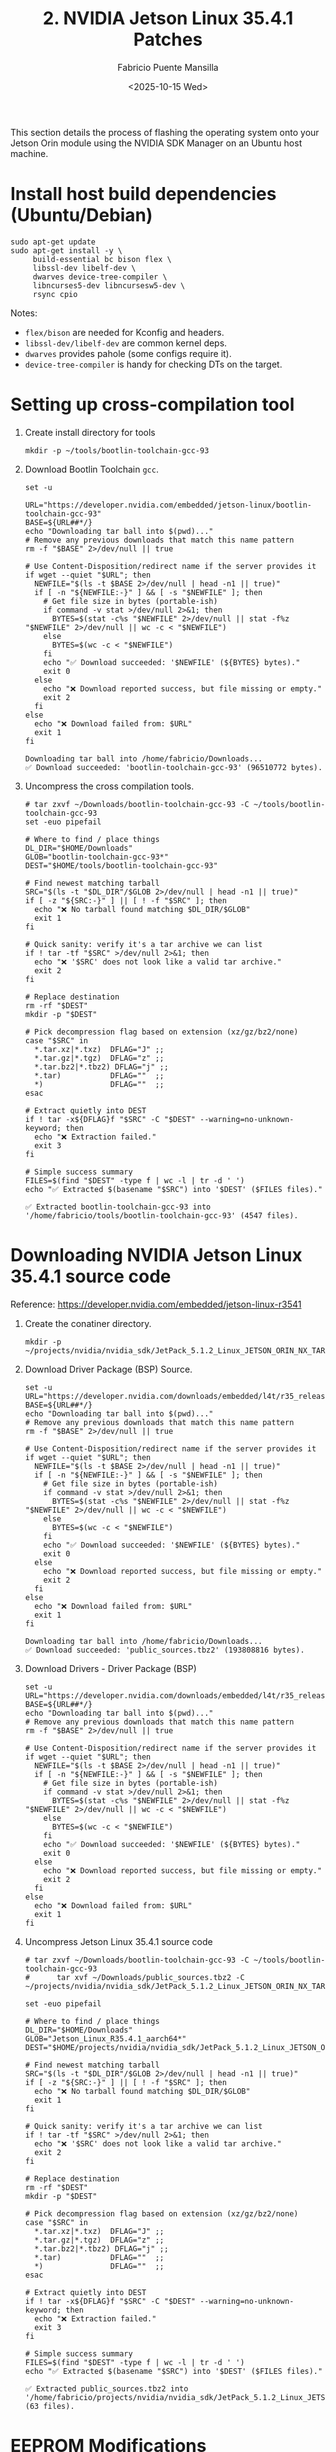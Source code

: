 #+TITLE: 2. NVIDIA Jetson Linux 35.4.1 Patches
#+AUTHOR: Fabricio Puente Mansilla
#+DATE: <2025-10-15 Wed>
#+EMAIL: fpuentem@visiontechconsulting.ca
#+EXCLUDE_TAGS: noexport debian
#+OPTIONS: email:t toc:nil num:nil

This section details the process of flashing the operating system onto
your Jetson Orin module using the NVIDIA SDK Manager on an Ubuntu host
machine.

* Install host build dependencies (Ubuntu/Debian)

#+BEGIN_SRC shell :dir /sudo:: :results none :exports code
  sudo apt-get update
  sudo apt-get install -y \
       build-essential bc bison flex \
       libssl-dev libelf-dev \
       dwarves device-tree-compiler \
       libncurses5-dev libncursesw5-dev \
       rsync cpio
#+END_SRC

Notes:

- ~flex/bison~ are needed for Kconfig and headers.
- ~libssl-dev/libelf-dev~ are common kernel deps.
- ~dwarves~ provides pahole (some configs require it).
- ~device-tree-compiler~ is handy for checking DTs on the target.

* Setting up cross-compilation tool

1. Create install directory for tools

   #+BEGIN_SRC shell :exports code :output none
     mkdir -p ~/tools/bootlin-toolchain-gcc-93
   #+END_SRC

2. Download Bootlin Toolchain ~gcc~.
   #+BEGIN_SRC shell :dir ~/Downloads :results output replace :exports both
     set -u

     URL="https://developer.nvidia.com/embedded/jetson-linux/bootlin-toolchain-gcc-93"
     BASE=${URL##*/}
     echo "Downloading tar ball into $(pwd)..."
     # Remove any previous downloads that match this name pattern
     rm -f "$BASE" 2>/dev/null || true

     # Use Content-Disposition/redirect name if the server provides it
     if wget --quiet "$URL"; then
       NEWFILE="$(ls -t $BASE 2>/dev/null | head -n1 || true)"
       if [ -n "${NEWFILE:-}" ] && [ -s "$NEWFILE" ]; then
         # Get file size in bytes (portable-ish)
         if command -v stat >/dev/null 2>&1; then
           BYTES=$(stat -c%s "$NEWFILE" 2>/dev/null || stat -f%z "$NEWFILE" 2>/dev/null || wc -c < "$NEWFILE")
         else
           BYTES=$(wc -c < "$NEWFILE")
         fi
         echo "✅ Download succeeded: '$NEWFILE' (${BYTES} bytes)."
         exit 0
       else
         echo "❌ Download reported success, but file missing or empty."
         exit 2
       fi
     else
       echo "❌ Download failed from: $URL"
       exit 1
     fi
  #+END_SRC

   #+RESULTS:
   : Downloading tar ball into /home/fabricio/Downloads...
   : ✅ Download succeeded: 'bootlin-toolchain-gcc-93' (96510772 bytes).

3. Uncompress the cross compilation tools.

   #+BEGIN_SRC shell :results output replace :exports both
     # tar zxvf ~/Downloads/bootlin-toolchain-gcc-93 -C ~/tools/bootlin-toolchain-gcc-93
     set -euo pipefail

     # Where to find / place things
     DL_DIR="$HOME/Downloads"
     GLOB="bootlin-toolchain-gcc-93*"
     DEST="$HOME/tools/bootlin-toolchain-gcc-93"

     # Find newest matching tarball
     SRC="$(ls -t "$DL_DIR"/$GLOB 2>/dev/null | head -n1 || true)"
     if [ -z "${SRC:-}" ] || [ ! -f "$SRC" ]; then
       echo "❌ No tarball found matching $DL_DIR/$GLOB"
       exit 1
     fi

     # Quick sanity: verify it's a tar archive we can list
     if ! tar -tf "$SRC" >/dev/null 2>&1; then
       echo "❌ '$SRC' does not look like a valid tar archive."
       exit 2
     fi

     # Replace destination
     rm -rf "$DEST"
     mkdir -p "$DEST"

     # Pick decompression flag based on extension (xz/gz/bz2/none)
     case "$SRC" in
       ,*.tar.xz|*.txz)  DFLAG="J" ;;
       ,*.tar.gz|*.tgz)  DFLAG="z" ;;
       ,*.tar.bz2|*.tbz2) DFLAG="j" ;;
       ,*.tar)           DFLAG=""  ;;
       ,*)               DFLAG=""  ;;
     esac

     # Extract quietly into DEST
     if ! tar -x${DFLAG}f "$SRC" -C "$DEST" --warning=no-unknown-keyword; then
       echo "❌ Extraction failed."
       exit 3
     fi

     # Simple success summary
     FILES=$(find "$DEST" -type f | wc -l | tr -d ' ')
     echo "✅ Extracted $(basename "$SRC") into '$DEST' ($FILES files)."
   #+END_SRC

   #+RESULTS:
   : ✅ Extracted bootlin-toolchain-gcc-93 into '/home/fabricio/tools/bootlin-toolchain-gcc-93' (4547 files).

* Downloading  NVIDIA Jetson Linux 35.4.1 source code

Reference: https://developer.nvidia.com/embedded/jetson-linux-r3541

1. Create the conatiner directory.

   #+BEGIN_SRC shell :results none
     mkdir -p ~/projects/nvidia/nvidia_sdk/JetPack_5.1.2_Linux_JETSON_ORIN_NX_TARGETS/
   #+END_SRC

2. Download Driver Package (BSP) Source.

   #+BEGIN_SRC shell :dir ~/Downloads :results output replace :exports both
     set -u
     URL="https://developer.nvidia.com/downloads/embedded/l4t/r35_release_v4.1/sources/public_sources.tbz2"
     BASE=${URL##*/}
     echo "Downloading tar ball into $(pwd)..."
     # Remove any previous downloads that match this name pattern
     rm -f "$BASE" 2>/dev/null || true

     # Use Content-Disposition/redirect name if the server provides it
     if wget --quiet "$URL"; then
       NEWFILE="$(ls -t $BASE 2>/dev/null | head -n1 || true)"
       if [ -n "${NEWFILE:-}" ] && [ -s "$NEWFILE" ]; then
         # Get file size in bytes (portable-ish)
         if command -v stat >/dev/null 2>&1; then
           BYTES=$(stat -c%s "$NEWFILE" 2>/dev/null || stat -f%z "$NEWFILE" 2>/dev/null || wc -c < "$NEWFILE")
         else
           BYTES=$(wc -c < "$NEWFILE")
         fi
         echo "✅ Download succeeded: '$NEWFILE' (${BYTES} bytes)."
         exit 0
       else
         echo "❌ Download reported success, but file missing or empty."
         exit 2
       fi
     else
       echo "❌ Download failed from: $URL"
       exit 1
     fi
  #+END_SRC

  #+RESULTS:
  : Downloading tar ball into /home/fabricio/Downloads...
  : ✅ Download succeeded: 'public_sources.tbz2' (193808816 bytes).

3. Download Drivers - Driver Package (BSP)

   #+BEGIN_SRC shell :dir ~/Downloads :results output replace :exports both
     set -u
     URL="https://developer.nvidia.com/downloads/embedded/l4t/r35_release_v4.1/release/jetson_linux_r35.4.1_aarch64.tbz2"
     BASE=${URL##*/}
     echo "Downloading tar ball into $(pwd)..."
     # Remove any previous downloads that match this name pattern
     rm -f "$BASE" 2>/dev/null || true

     # Use Content-Disposition/redirect name if the server provides it
     if wget --quiet "$URL"; then
       NEWFILE="$(ls -t $BASE 2>/dev/null | head -n1 || true)"
       if [ -n "${NEWFILE:-}" ] && [ -s "$NEWFILE" ]; then
         # Get file size in bytes (portable-ish)
         if command -v stat >/dev/null 2>&1; then
           BYTES=$(stat -c%s "$NEWFILE" 2>/dev/null || stat -f%z "$NEWFILE" 2>/dev/null || wc -c < "$NEWFILE")
         else
           BYTES=$(wc -c < "$NEWFILE")
         fi
         echo "✅ Download succeeded: '$NEWFILE' (${BYTES} bytes)."
         exit 0
       else
         echo "❌ Download reported success, but file missing or empty."
         exit 2
       fi
     else
       echo "❌ Download failed from: $URL"
       exit 1
     fi
  #+END_SRC

4. Uncompress Jetson Linux 35.4.1 source code

   #+BEGIN_SRC shell :results output replace :exports both
     # tar zxvf ~/Downloads/bootlin-toolchain-gcc-93 -C ~/tools/bootlin-toolchain-gcc-93
     #      tar xvf ~/Downloads/public_sources.tbz2 -C ~/projects/nvidia/nvidia_sdk/JetPack_5.1.2_Linux_JETSON_ORIN_NX_TARGETS

     set -euo pipefail

     # Where to find / place things
     DL_DIR="$HOME/Downloads"
     GLOB="Jetson_Linux_R35.4.1_aarch64*"
     DEST="$HOME/projects/nvidia/nvidia_sdk/JetPack_5.1.2_Linux_JETSON_ORIN_NX_TARGETS"

     # Find newest matching tarball
     SRC="$(ls -t "$DL_DIR"/$GLOB 2>/dev/null | head -n1 || true)"
     if [ -z "${SRC:-}" ] || [ ! -f "$SRC" ]; then
       echo "❌ No tarball found matching $DL_DIR/$GLOB"
       exit 1
     fi

     # Quick sanity: verify it's a tar archive we can list
     if ! tar -tf "$SRC" >/dev/null 2>&1; then
       echo "❌ '$SRC' does not look like a valid tar archive."
       exit 2
     fi

     # Replace destination
     rm -rf "$DEST"
     mkdir -p "$DEST"

     # Pick decompression flag based on extension (xz/gz/bz2/none)
     case "$SRC" in
       ,*.tar.xz|*.txz)  DFLAG="J" ;;
       ,*.tar.gz|*.tgz)  DFLAG="z" ;;
       ,*.tar.bz2|*.tbz2) DFLAG="j" ;;
       ,*.tar)           DFLAG=""  ;;
       ,*)               DFLAG=""  ;;
     esac

     # Extract quietly into DEST
     if ! tar -x${DFLAG}f "$SRC" -C "$DEST" --warning=no-unknown-keyword; then
       echo "❌ Extraction failed."
       exit 3
     fi

     # Simple success summary
     FILES=$(find "$DEST" -type f | wc -l | tr -d ' ')
     echo "✅ Extracted $(basename "$SRC") into '$DEST' ($FILES files)."
   #+END_SRC

   #+RESULTS:
   : ✅ Extracted public_sources.tbz2 into '/home/fabricio/projects/nvidia/nvidia_sdk/JetPack_5.1.2_Linux_JETSON_ORIN_NX_TARGETS' (63 files).

*  EEPROM Modifications
Reference: https://docs.nvidia.com/jetson/archives/r35.3.1/DeveloperGuide/text/HR/JetsonModuleAdaptationAndBringUp/JetsonOrinNxNanoSeries.html#eeprom-modifications

EEPROM is an optional component for a customized carrier board. If the carrier board is designed without an EEPROM, the following modifications will be needed on the MB2 BCT file:

~Linux_for_Tegra/bootloader/t186ref/BCT/tegra234-mb2-bct-misc-p3767-0000.dts~
#+BEGIN_SRC diff
- cvb_eeprom_read_size = <0x100>
+ cvb_eeprom_read_size = <0x0>
#+END_SRC

#+NAME: get_home
#+BEGIN_SRC shell :results output :exports none
  printf %s "$HOME"
#+END_SRC

#+NAME: patch_eeprom_read_size
#+BEGIN_SRC shell :results output replace :exports both :var HOME=get_home()
  set -euo pipefail
  L4T_DIR="$HOME/nvidia/nvidia_sdk/JetPack_5.1.2_Linux_JETSON_ORIN_NX_TARGETS/Linux_for_Tegra/bootloader/t186ref/BCT/"

  # 1) Locate the MB2 BCT "misc" DTS (common paths vary by L4T release)
  target_name="tegra234-mb2-bct-misc-p3767-0000.dts"
  target="$(find -L "$L4T_DIR" -type f -name "$target_name" 2>/dev/null | head -n1 || true)"

  if [ -z "$target" ]; then
    echo "ERROR: '$target_name' not found under: $L4T_DIR"
    exit 1
  fi

  echo "Target: $target"

  # 2) Show current value (for context)
  current="$(grep -nE 'cvb_eeprom_read_size' "$target" || true)"
  echo "Before:"
  echo "${current:-<not found>}"

  # 3) Only modify if it's currently 0x100 (idempotent)
  if grep -qE 'cvb_eeprom_read_size\s*=\s*<0x100>' "$target"; then
    ts="$(date +%Y%m%d-%H%M%S)"
    backup="${target}.bak.${ts}"
    cp -a -- "$target" "$backup"

    # Portable, safe in-place edit
    perl -0777 -pe 's/cvb_eeprom_read_size\s*=\s*<0x100>/cvb_eeprom_read_size = <0x0>/g' \
      > "${target}.tmp.$$" < "$target"
    mv -- "${target}.tmp.$$" "$target"

    echo "Backup created: $backup"
    echo "Patch applied: 0x100 -> 0x0"
  else
    echo "No change needed (either already 0x0 or key not found)."
  fi

  # 4) Verify and show a minimal diff
  echo "After:"
  grep -nE 'cvb_eeprom_read_size' "$target" || echo "<not found>"

  echo
  echo "Diff:"
  # Busybox-compatible fallback to colordiff if available
  if command -v colordiff >/dev/null 2>&1 && ls "${backup:-/dev/null}" >/dev/null 2>&1; then
    colordiff -u "${backup}" "$target" | sed -n '1,50p'
  elif ls "${backup:-/dev/null}" >/dev/null 2>&1; then
    diff -u "${backup}" "$target" | sed -n '1,50p'
  else
    echo "<no diff to show>"
  fi
#+END_SRC

#+RESULTS: patch_eeprom_read_size
: ERROR: 'tegra234-mb2-bct-misc-p3767-0000.dts' not found under: ~/nvidia/nvidia_sdk/JetPack_5.1.2_Linux_JETSON_ORIN_NX_TARGETS/Linux_for_Tegra/bootloader/t186ref/BCT/

* Enable PCIE3 - Secondary Ethernet port
Reference:
- https://forums.developer.nvidia.com/t/how-to-enable-the-pcie3-of-orin-nano/254908
- https://forums.developer.nvidia.com/t/how-to-enable-pcie3-with-orin-nano/335945


** Uncompress kernel source code

   #+BEGIN_SRC shell :results output replace :exports both
     # mkdir -p ./kernel_src
     # tar xvf ./kernel_src.tbz2 -C ./kernel_src
     set -euo pipefail

     # Where to find / place things
     DL_DIR="$HOME/projects/nvidia/nvidia_sdk/JetPack_5.1.2_Linux_JETSON_ORIN_NX_TARGETS/Linux_for_Tegra/source/public"
     GLOB="/kernel_src*"
     DEST="$HOME/projects/nvidia/nvidia_sdk/JetPack_5.1.2_Linux_JETSON_ORIN_NX_TARGETS/Linux_for_Tegra/source/public/kernel_src"

     # Find newest matching tarball
     SRC="$(ls -t "$DL_DIR"/$GLOB 2>/dev/null | head -n1 || true)"
     if [ -z "${SRC:-}" ] || [ ! -f "$SRC" ]; then
       echo "❌ No tarball found matching $DL_DIR/$GLOB"
       exit 1
     fi

     # Quick sanity: verify it's a tar archive we can list
     if ! tar -tf "$SRC" >/dev/null 2>&1; then
       echo "❌ '$SRC' does not look like a valid tar archive."
       exit 2
     fi

     # Replace destination
     rm -rf "$DEST"
     mkdir -p "$DEST"

     # Pick decompression flag based on extension (xz/gz/bz2/none)
     case "$SRC" in
       ,*.tar.xz|*.txz)  DFLAG="J" ;;
       ,*.tar.gz|*.tgz)  DFLAG="z" ;;
       ,*.tar.bz2|*.tbz2) DFLAG="j" ;;
       ,*.tar)           DFLAG=""  ;;
       ,*)               DFLAG=""  ;;
     esac

     # Extract quietly into DEST
     if ! tar -x${DFLAG}f "$SRC" -C "$DEST" --warning=no-unknown-keyword; then
       echo "❌ Extraction failed."
       exit 3
     fi

     # Simple success summary
     FILES=$(find "$DEST" -type f | wc -l | tr -d ' ')
     echo "✅ Extracted $(basename "$SRC") into '$DEST' ($FILES files)."
   #+END_SRC

   #+RESULTS:
   : ✅ Extracted kernel_src.tbz2 into '/home/fabricio/projects/nvidia/nvidia_sdk/JetPack_5.1.2_Linux_JETSON_ORIN_NX_TARGETS/Linux_for_Tegra/source/public/kernel_src' (81613 files).

** Build DTB

    #+NAME : build-dtbs
   #+BEGIN_SRC shell :results output replace :exports both :dir ~/projects/nvidia/nvidia_sdk/JetPack_5.1.2_Linux_JETSON_ORIN_NX_TARGETS/Linux_for_Tegra/source/public/kernel_src/kernel/kernel-5.10  :var cross="~/tools/bootlin-toolchain-gcc-93/bin/aarch64-buildroot-linux-gnu-" :var dtb_target="dtbs"

     set -euo pipefail

     echo "== ENV =="
     export ARCH=arm64
     export CROSS_COMPILE="$cross"
     OUT=../../build
     echo "ARCH=$ARCH"
     echo "CROSS_COMPILE=$CROSS_COMPILE"
     echo "OUT=$OUT"
     mkdir -p "$OUT"

     echo
     echo "== Generating .config =="
     make O="$OUT" tegra_defconfig

     echo
     echo "== Building target: $dtb_target =="
     # dtb_target can be "dtbs" or a specific file like tegra234-...a1.dtb
     make -j"$(nproc)" O="$OUT" "$dtb_target"

     echo
     echo "== Artifacts (top 20) =="
     ls -1 "$OUT/arch/arm64/boot/dts/nvidia/" | head -n 20

     echo
     echo "Done."
#+END_SRC

#+RESULTS:

** Copy the rebuilt DTB to your Jetson


* Fix the AX210 Bluetooth
Reference:
https://forums.developer.nvidia.com/t/please-add-these-kernel-patchs-for-fixing-ax210-bluetooth/264029

* Enable RM520N-GL 5G Card
Reference:
https://nvidia-jetson.piveral.com/jetson-orin-nano/connecting-quectel-rm520n-gl-5g-module-to-nvidia-jetson-orin/

* Fix Secondary Ethernet LEDs
Reference:
https://forums.developer.nvidia.com/t/ethernet-led/263063
